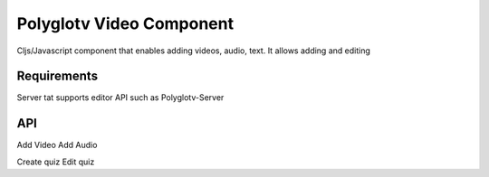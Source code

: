 Polyglotv Video Component
=========================

Cljs/Javascript component that enables adding videos, audio, text.
It allows adding and editing 


Requirements 
------------
Server tat supports editor API such as Polyglotv-Server







API
---
Add Video
Add Audio

Create quiz
Edit quiz
